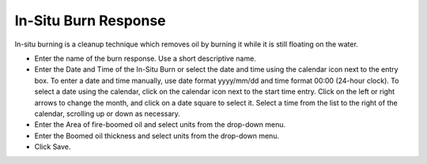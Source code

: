 .. keywords
   in-situ burn, response, cleanup, fire-boomed

In-Situ Burn Response
^^^^^^^^^^^^^^^^^^^^^^^^^^^^^^^^^

In-situ burning is a cleanup technique which removes oil by burning it while it is still floating on the water.

* Enter the name of the burn response. Use a short descriptive name.
* Enter the Date and Time of the In-Situ Burn or select the date and time using the calendar icon next to the entry box. To enter a date and time manually, use date format yyyy/mm/dd and time format 00:00 (24-hour clock). To select a date using the calendar, click on the calendar icon next to the start time entry. Click on the left or right arrows to change the month, and click on a date square to select it. Select a time from the list to the right of the calendar, scrolling up or down as necessary.
* Enter the Area of fire-boomed oil and select units from the drop-down menu.
* Enter the Boomed oil thickness and select units from the drop-down menu.
* Click Save.
